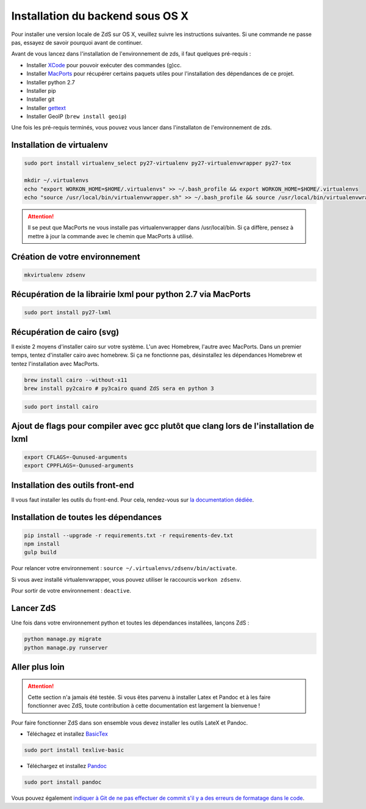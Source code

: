 =================================
Installation du backend sous OS X
=================================

Pour installer une version locale de ZdS sur OS X, veuillez suivre les instructions suivantes.
Si une commande ne passe pas, essayez de savoir pourquoi avant de continuer.

Avant de vous lancez dans l'installation de l'environnement de zds, il faut quelques pré-requis :

- Installer `XCode <http://itunes.apple.com/us/app/xcode/id497799835?ls=1&mt=12>`_ pour pouvoir exécuter des commandes (g)cc.
- Installer `MacPorts <http://www.macports.org/>`_ pour récupérer certains paquets utiles pour l'installation des dépendances de ce projet.
- Installer python 2.7
- Installer pip
- Installer git
- Installer `gettext <https://www.gnu.org/software/gettext/>`_
- Installer GeoIP (``brew install geoip``)

Une fois les pré-requis terminés, vous pouvez vous lancer dans l'installaton de l'environnement de zds.

Installation de virtualenv
==========================

.. sourcecode:: bash

    sudo port install virtualenv_select py27-virtualenv py27-virtualenvwrapper py27-tox

    mkdir ~/.virtualenvs
    echo "export WORKON_HOME=$HOME/.virtualenvs" >> ~/.bash_profile && export WORKON_HOME=$HOME/.virtualenvs
    echo "source /usr/local/bin/virtualenvwrapper.sh" >> ~/.bash_profile && source /usr/local/bin/virtualenvwrapper.sh

.. Attention::

    Il se peut que MacPorts ne vous installe pas virtualenvwrapper dans /usr/local/bin. Si ça diffère, pensez à mettre à jour la commande avec le chemin que MacPorts à utilisé.


Création de votre environnement
===============================

.. sourcecode:: bash

    mkvirtualenv zdsenv


Récupération de la librairie lxml pour python 2.7 via MacPorts
==============================================================

.. sourcecode:: bash

  sudo port install py27-lxml

Récupération de cairo (svg)
===========================

Il existe 2 moyens d'installer cairo sur votre système. L'un avec Homebrew, l'autre avec MacPorts. Dans un premier temps, tentez d'installer cairo avec homebrew. Si ça ne fonctionne pas, désinstallez les dépendances Homebrew et tentez l'installation avec MacPorts.

.. sourcecode:: bash

  brew install cairo --without-x11
  brew install py2cairo # py3cairo quand ZdS sera en python 3

.. sourcecode:: bash

  sudo port install cairo


Ajout de flags pour compiler avec gcc plutôt que clang lors de l'installation de lxml
=====================================================================================

.. sourcecode:: bash

  export CFLAGS=-Qunused-arguments
  export CPPFLAGS=-Qunused-arguments


Installation des outils front-end
=================================

Il vous faut installer les outils du front-end. Pour cela, rendez-vous sur `la documentation dédiée <frontend-install.html>`_.

Installation de toutes les dépendances
======================================

.. sourcecode:: bash

  pip install --upgrade -r requirements.txt -r requirements-dev.txt
  npm install
  gulp build


Pour relancer votre environnement : ``source ~/.virtualenvs/zdsenv/bin/activate``.

Si vous avez installé virtualenvwrapper, vous pouvez utiliser le raccourcis ``workon zdsenv``.

Pour sortir de votre environnement : ``deactive``.

Lancer ZdS
==========

Une fois dans votre environnement python et toutes les dépendances installées, lançons ZdS :

.. sourcecode:: bash

    python manage.py migrate
    python manage.py runserver

Aller plus loin
===============

.. Attention::

    Cette section n'a jamais été testée. Si vous êtes parvenu à installer Latex et Pandoc et à les faire fonctionner avec ZdS, toute contribution à cette documentation est largement la bienvenue !

Pour faire fonctionner ZdS dans son ensemble vous devez installer les outils LateX et Pandoc.

- Téléchagez et installez `BasicTex <http://www.tug.org/mactex/morepackages.html>`_

.. sourcecode:: bash

  sudo port install texlive-basic

- Téléchargez et installez `Pandoc <https://github.com/jgm/pandoc/releases>`_

.. sourcecode:: bash

  sudo port install pandoc


Vous pouvez également `indiquer à Git de ne pas effectuer de commit s'il y a des erreurs de formatage dans le code <../utils/git-pre-hook.html>`__.
